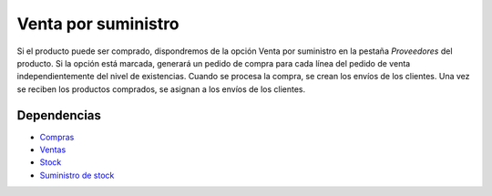 ====================
Venta por suministro
====================

Si el producto puede ser comprado, dispondremos de la opción Venta por suministro
en la pestaña *Proveedores* del producto. Si la opción está marcada, generará
un pedido de compra para cada línea del pedido de venta independientemente del
nivel de existencias. Cuando se procesa la compra, se crean los envíos de los
clientes. Una vez se reciben los productos comprados, se asignan a los envíos
de los clientes.

Dependencias
------------

* Compras_
* Ventas_
* Stock_
* `Suministro de stock`_

.. _Compras: ../purchase/index.html
.. _Ventas: ../sale/index.html
.. _Stock: ../stock/index.html
.. _Suministro de stock: ../stock_supply/index.html
